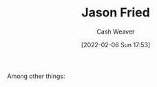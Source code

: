 :PROPERTIES:
:ID:       a9705d03-a4bf-4f25-935f-5aaa78a41a07
:DIR:      /home/cashweaver/proj/roam/attachments/a9705d03-a4bf-4f25-935f-5aaa78a41a07
:END:
#+title: Jason Fried
#+author: Cash Weaver
#+date: [2022-02-06 Sun 17:53]
#+filetags: :person:
Among other things:

* TODO [#4] :noexport:

* Anki :noexport:
:PROPERTIES:
:ANKI_DECK: Default
:END:

